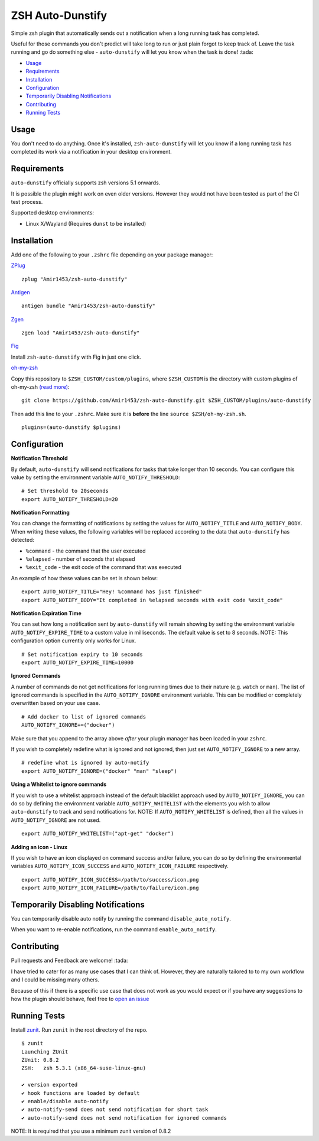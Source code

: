 ZSH Auto-Dunstify
=================

Simple zsh plugin that automatically sends out a notification when a long running task
has completed.

Useful for those commands you don't predict will take long to run or just plain forgot
to keep track of. Leave the task running and go do something else - ``auto-dunstify`` will
let you know when the task is done! :tada:

* Usage_
* Requirements_
* Installation_
* Configuration_
* `Temporarily Disabling Notifications`_
* Contributing_
* `Running Tests`_

Usage
-----

You don't need to do anything. Once it's installed,
``zsh-auto-dunstify`` will let you know if a long running task has completed its work via a
notification in your desktop environment.

.. image:: img/notification-example.png

Requirements
------------

``auto-dunstify`` officially supports zsh versions 5.1 onwards.

It is possible the plugin might work on even older versions.
However they would not have been tested as part of the CI test process.

Supported desktop environments:

* Linux X/Wayland (Requires ``dunst`` to be installed)

Installation
------------

Add one of the following to your ``.zshrc`` file depending on your
package manager:

ZPlug_

::

    zplug "Amir1453/zsh-auto-dunstify"

Antigen_

::

    antigen bundle "Amir1453/zsh-auto-dunstify"
Zgen_

::

    zgen load "Amir1453/zsh-auto-dunstify"
Fig_

Install ``zsh-auto-dunstify`` with Fig in just one click.

.. image:: https://fig.io/badges/install-with-fig.svg
  :target: https://fig.io/plugins/other/zsh-auto-notify_MichaelAquilina
  :alt: Install with Fig

oh-my-zsh_

Copy this repository to ``$ZSH_CUSTOM/custom/plugins``, where ``$ZSH_CUSTOM``
is the directory with custom plugins of oh-my-zsh `(read more) <https://github.com/robbyrussell/oh-my-zsh/wiki/Customization/>`_:
::

    git clone https://github.com/Amir1453/zsh-auto-dunstify.git $ZSH_CUSTOM/plugins/auto-dunstify


Then add this line to your ``.zshrc``. Make sure it is **before** the line ``source $ZSH/oh-my-zsh.sh``.

::

    plugins=(auto-dunstify $plugins)


Configuration
-------------

**Notification Threshold**

By default, ``auto-dunstify`` will send notifications for tasks that take longer than 10 seconds. You
can configure this value by setting the environment variable ``AUTO_NOTIFY_THRESHOLD``:

::

    # Set threshold to 20seconds
    export AUTO_NOTIFY_THRESHOLD=20

**Notification Formatting**

You can change the formatting of notifications by setting the values for ``AUTO_NOTIFY_TITLE`` and
``AUTO_NOTIFY_BODY``. When writing these values, the following variables will be replaced according to
the data that ``auto-dunstify`` has detected:

* ``%command`` - the command that the user executed
* ``%elapsed`` - number of seconds that elapsed
* ``%exit_code`` - the exit code of the command that was executed

An example of how these values can be set is shown below:

::

    export AUTO_NOTIFY_TITLE="Hey! %command has just finished"
    export AUTO_NOTIFY_BODY="It completed in %elapsed seconds with exit code %exit_code"

**Notification Expiration Time**

You can set how long a notification sent by ``auto-dunstify`` will remain showing by setting the environment
variable ``AUTO_NOTIFY_EXPIRE_TIME`` to a custom value in milliseconds. The default value is set to 8 seconds.
NOTE: This configuration option currently only works for Linux.

::

    # Set notification expiry to 10 seconds
    export AUTO_NOTIFY_EXPIRE_TIME=10000


**Ignored Commands**

A number of commands do not get notifications for long running times due to their nature (e.g. ``watch`` or ``man``).
The list of ignored commands is specified in the ``AUTO_NOTIFY_IGNORE`` environment variable. This can be modified
or completely overwritten based on your use case.

::

    # Add docker to list of ignored commands
    AUTO_NOTIFY_IGNORE+=("docker")

Make sure that you append to the array above *after* your plugin manager has been loaded in your ``zshrc``.

If you wish to completely redefine what is ignored and not ignored, then just set ``AUTO_NOTIFY_IGNORE`` to
a new array.

::

    # redefine what is ignored by auto-notify
    export AUTO_NOTIFY_IGNORE=("docker" "man" "sleep")

**Using a Whitelist to ignore commands**

If you wish to use a whitelist approach instead of the default blacklist approach used by ``AUTO_NOTIFY_IGNORE``,
you can do so by defining the environment variable ``AUTO_NOTIFY_WHITELIST`` with the elements you wish to
allow ``auto-dunstify`` to track and send notifications for. NOTE: If ``AUTO_NOTIFY_WHITELIST`` is defined,
then all the values in ``AUTO_NOTIFY_IGNORE`` are not used.

::

    export AUTO_NOTIFY_WHITELIST=("apt-get" "docker")

**Adding an icon - Linux**

If you wish to have an icon displayed on command success and/or failure, you can do so by defining the environmental variables ``AUTO_NOTIFY_ICON_SUCCESS`` and ``AUTO_NOTIFY_ICON_FAILURE`` respectively.

::

    export AUTO_NOTIFY_ICON_SUCCESS=/path/to/success/icon.png
    export AUTO_NOTIFY_ICON_FAILURE=/path/to/failure/icon.png



Temporarily Disabling Notifications
-----------------------------------

You can temporarily disable auto notify by running the command ``disable_auto_notify``.

When you want to re-enable notifications, run the command ``enable_auto_notify``.

Contributing
------------

Pull requests and Feedback are welcome! :tada:

I have tried to cater for as many use cases that I can think of.
However, they are naturally tailored to to my own workflow and I could
be missing many others.

Because of this if there is a specific use case that does not work as
you would expect or if you have any suggestions to how the plugin should
behave, feel free to `open an
issue <https://github.com/MichaelAquilina/zsh-auto-notify/issues/new>`__

Running Tests
-------------

Install `zunit <https://zunit.xyz/>`__. Run ``zunit`` in the root
directory of the repo.

::

    $ zunit
    Launching ZUnit
    ZUnit: 0.8.2
    ZSH:   zsh 5.3.1 (x86_64-suse-linux-gnu)

    ✔ version exported
    ✔ hook functions are loaded by default
    ✔ enable/disable auto-notify
    ✔ auto-notify-send does not send notification for short task
    ✔ auto-notify-send does not send notification for ignored commands

NOTE: It is required that you use a minimum zunit version of 0.8.2

.. _Zplug: https://github.com/zplug/zplug

.. _Antigen: https://github.com/zsh-users/antigen

.. _ZGen: https://github.com/tarjoilija/zgen

.. _Fig: https://fig.io

.. _oh-my-zsh: https://github.com/robbyrussell/oh-my-zsh

.. |GPLv3| image:: https://img.shields.io/badge/License-GPL%20v3-blue.svg
   :target: https://www.gnu.org/licenses/gpl-3.0

.. |CircleCI| image:: https://circleci.com/gh/MichaelAquilina/zsh-auto-notify.svg?style=svg
   :target: https://circleci.com/gh/MichaelAquilina/zsh-auto-notify

.. |Version| image:: https://badge.fury.io/gh/MichaelAquilina%2Fzsh-auto-notify.svg
   :target: https://badge.fury.io/gh/MichaelAquilina%2Fzsh-auto-notify
